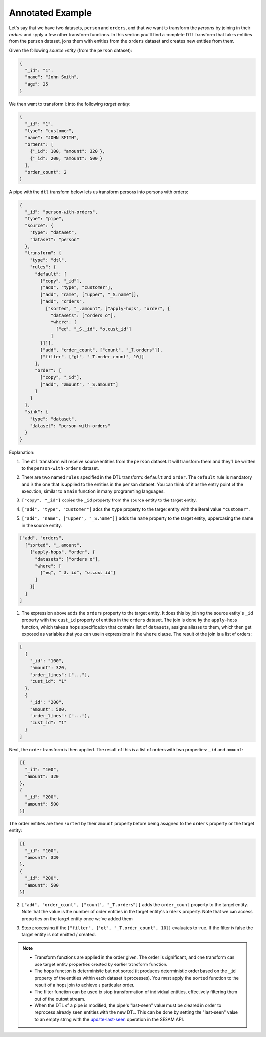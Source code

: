 Annotated Example
=================

Let's say that we have two datasets, ``person`` and ``orders``, and that
we want to transform the *persons* by joining in their *orders* and
apply a few other transform functions. In this section you'll find a
complete DTL transform that takes entities from the ``person`` dataset,
joins them with entities from the ``orders`` dataset and creates new
entities from them.

Given the following *source entity* (from the ``person`` dataset):

.. code-block:: json


  {
    "_id": "1",
    "name": "John Smith",
    "age": 25
  }

We then want to transform it into the following *target entity*:

.. code-block:: json

  {
    "_id": "1",
    "type": "customer",
    "name": "JOHN SMITH",
    "orders": [
      {"_id": 100, "amount": 320 },
      {"_id": 200, "amount": 500 }
    ],
    "order_count": 2
  }

A pipe with the ``dtl`` transform below lets us transform persons into
persons with orders:

.. code-block:: json

  {
    "_id": "person-with-orders",
    "type": "pipe",
    "source": {
      "type": "dataset",
      "dataset": "person"
    },
    "transform": {
      "type": "dtl",
      "rules": {
        "default": [
          ["copy", "_id"],
          ["add", "type", "customer"],
          ["add", "name", ["upper", "_S.name"]],
          ["add", "orders",
            ["sorted", "_.amount", ["apply-hops", "order", {
              "datasets": ["orders o"],
              "where": [
                ["eq", "_S._id", "o.cust_id"]
              ]
          }]]],
          ["add", "order_count", ["count", "_T.orders"]],
          ["filter", ["gt", "_T.order_count", 10]]
        ],
        "order": [
          ["copy", "_id"],
          ["add", "amount", "_S.amount"]
        ]
      }
    },
    "sink": {
      "type": "dataset",
      "dataset": "person-with-orders"
    }
  }

Explanation:

1. | The ``dtl`` transform will receive source entities from the
     ``person`` dataset. It will transform them and they'll be written
     to the ``person-with-orders`` dataset.

2. | There are two named ``rules`` specified in the DTL transform:
     ``default`` and ``order``. The ``default`` rule is mandatory and
     is the one that is applied to the entities in the ``person``
     dataset. You can think of it as the entry point of the execution,
     similar to a ``main`` function in many programming languages.

3. | ``["copy", "_id"]`` copies the ``_id`` property from the source
     entity to the target entity.

4. | ``["add", "type", "customer"]`` adds the ``type`` property to the target
     entity with the literal value ``"customer"``.

5. | ``["add", "name", ["upper", "_S.name"]]`` adds the ``name``
     property to the target entity, uppercasing the name in the source
     entity.

.. code-block:: json

  ["add", "orders",
    ["sorted", "_.amount",
      ["apply-hops", "order", {
        "datasets": ["orders o"],
        "where": [
          ["eq", "_S._id", "o.cust_id"]
        ]
      }]
    ]
  ]

1. | The expression above adds the ``orders`` property to the target
     entity. It does this by joining the source entity's ``_id``
     property with the ``cust_id`` property of entities in the
     ``orders`` dataset. The join is done by the ``apply-hops`` function,
     which takes a hops specification that contains list of ``datasets``,
     assigns aliases to them, which then get exposed as variables that
     you can use in expressions in the ``where`` clause. The result of
     the join is a list of orders:

.. code-block:: json

  [
    {
      "_id": "100",
      "amount": 320,
      "order_lines": ["..."],
      "cust_id": "1"
    },
    {
      "_id": "200",
      "amount": 500,
      "order_lines": ["..."],
      "cust_id": "1"
    }
  ]

Next, the ``order`` transform is then applied. The result of this is a list of orders with two properties: ``_id`` and ``amount``:

.. code-block:: json


    [{
      "_id": "100",
      "amount": 320
    },
    {
      "_id": "200",
      "amount": 500
    }]

The order entities are then ``sorted`` by their ``amount`` property before being assigned to the ``orders`` property on the target entity:

.. code-block:: json


    [{
      "_id": "100",
      "amount": 320
    },
    {
      "_id": "200",
      "amount": 500
    }]

2. | ``["add", "order_count", ["count", "_T.orders"]]`` adds the
     ``order_count`` property to the target entity. Note that the value
     is the number of order entities in the target entity's ``orders``
     property. Note that we can access properties on the target entity
     once we've added them.

3. | Stop processing if the ``["filter", ["gt", "_T.order_count", 10]]``
     evaluates to true. If the filter is false the target entity is not
     emitted / created.

.. note::

  - Transform functions are applied in the order given. The order is
    significant, and one transform can use target entity properties
    created by earlier transform function.

  - The hops function is deterministic but not sorted (it produces deterministic order
    based on the ``_id`` property of the entities within each dataset it processes).
    You must apply the ``sorted`` function to the result of a hops join to achieve a
    particular order.

  - The filter function can be used to stop transformation of individual
    entities, effectively filtering them out of the output stream.

  - When the DTL of a pipe is modified, the pipe's "last-seen" value must be
    cleared in order to reprocess already seen entities with the new DTL.
    This can be done by setting the "last-seen" value to an empty string with the
    `update-last-seen <../api.html#api-reference-pump-update-last-seen>`_ operation in the SESAM API.
